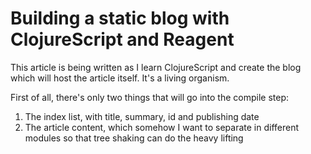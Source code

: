 #+PROPERTY: id some-unique-id
#+PROPERTY: date 2020-12-30
#+PROPERTY: title Building a static blog with ClojureScript and Reagent
#+PROPERTY: summary We're going to create a fully loaded blog, with pagination, search and fast load time. All done using ClojureScript and Reagent at compile-time

* Building a static blog with ClojureScript and Reagent

This article is being written as I learn ClojureScript and create the blog which will host the article itself. It's a living organism.

First of all, there's only two things that will go into the compile step:
1. The index list, with title, summary, id and publishing date
2. The article content, which somehow I want to separate in different modules so that tree shaking can do the heavy lifting

